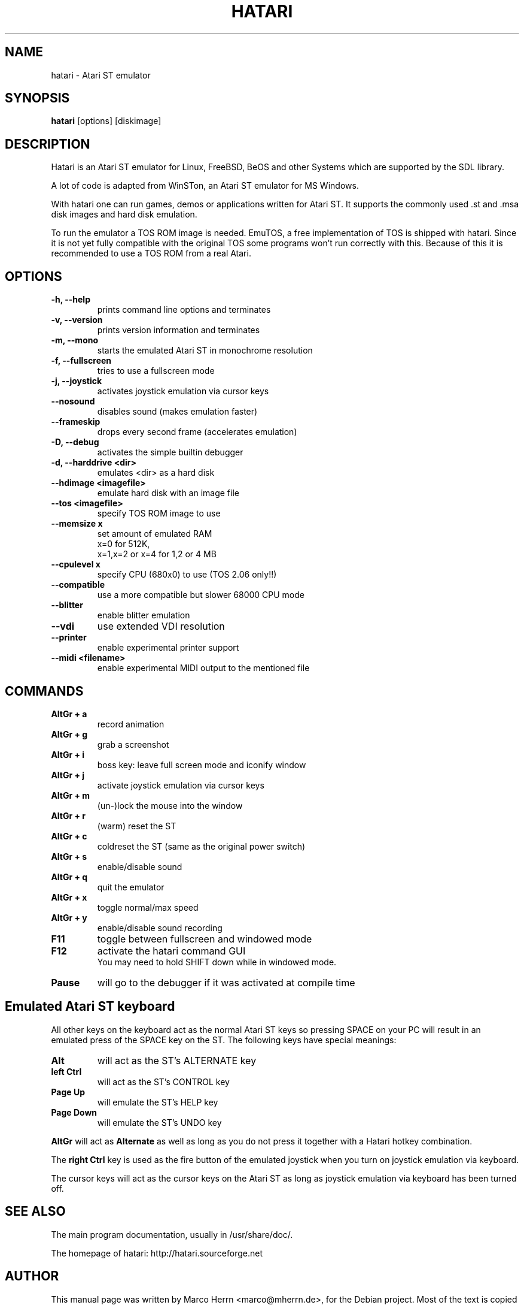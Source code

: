 .\" Hey, EMACS: -*- nroff -*-
.\" First parameter, NAME, should be all caps
.\" Second parameter, SECTION, should be 1-8, maybe w/ subsection
.\" other parameters are allowed: see man(7), man(1)
.TH "HATARI" "1" "2004-01-25" "Marco Herrn" ""
.\" Please adjust this date whenever revising the manpage.

.SH "NAME"
hatari \- Atari ST emulator
.SH "SYNOPSIS"
.B hatari
.RI  [options]
.RI  [diskimage]
.SH "DESCRIPTION"
Hatari is an Atari ST emulator for Linux, FreeBSD, BeOS and other Systems which are supported by the SDL library.
.PP
A lot of code is adapted from WinSTon, an Atari ST emulator for MS Windows.
.PP
With hatari one can run games, demos or applications written for Atari ST. It supports the commonly used .st and .msa disk images and hard disk emulation.
.PP
To run the emulator a TOS ROM image is needed. EmuTOS, a free implementation of TOS is shipped with hatari. Since it is not yet fully compatible with the original TOS some programs won't run correctly with this. Because of this it is recommended to use a TOS ROM from a real Atari.
.SH "OPTIONS"
.TP 
.B \-h, \-\-help
prints command line options and terminates
.TP 
.B \-v, \-\-version
prints version information and terminates
.TP 
.B \-m, \-\-mono
starts the emulated Atari ST in monochrome resolution
.TP 
.B \-f, \-\-fullscreen
tries to use a fullscreen mode
.TP 
.B \-j, \-\-joystick
activates joystick emulation via cursor keys
.TP 
.B \-\-nosound
disables sound (makes emulation faster)
.TP 
.B \-\-frameskip
drops every second frame (accelerates emulation)
.TP 
.B \-D, \-\-debug
activates the simple builtin debugger
.TP 
.B \-d, \-\-harddrive <dir>
emulates <dir> as a hard disk
.TP 
.B \-\-hdimage <imagefile>
emulate hard disk with an image file
.TP 
.B \-\-tos <imagefile>
specify TOS ROM image to use
.TP 
.B \-\-memsize x
set amount of emulated RAM
.br 
x=0 for 512K,
.br 
x=1,x=2 or x=4 for 1,2 or 4 MB
.TP 
.B 
\-\-cpulevel x
specify CPU (680x0) to use (TOS 2.06 only!!)
.TP 
.B 
\-\-compatible
use a more compatible but slower 68000 CPU mode
.TP 
.B 
\-\-blitter
enable blitter emulation
.TP 
.B 
\-\-vdi
use extended VDI resolution
.TP 
.B 
\-\-printer
enable experimental printer support
.TP 
.B 
\-\-midi <filename>
enable experimental MIDI output to the mentioned file

.SH "COMMANDS"
.TP
.B AltGr + a
record animation
.TP
.B AltGr + g
grab a screenshot
.TP
.B AltGr + i
boss key: leave full screen mode and iconify window
.TP
.B AltGr + j
activate joystick emulation via cursor keys
.TP
.B AltGr + m
(un-)lock the mouse into the window
.TP
.B AltGr + r
(warm) reset the ST
.TP
.B AltGr + c
coldreset the ST (same as the original power switch)
.TP
.B AltGr + s
enable/disable sound
.TP
.B AltGr + q
quit the emulator
.TP
.B AltGr + x
toggle normal/max speed
.TP
.B AltGr + y
enable/disable sound recording
.TP
.B F11
toggle between fullscreen and windowed mode
.TP
.B F12 
activate the hatari command GUI
.br
You may need to hold SHIFT down while in windowed mode.
.TP
.B Pause
will go to the debugger if it was activated at compile time

.SH Emulated Atari ST keyboard
All other keys on the keyboard act as the normal Atari ST keys so pressing SPACE on your PC will result in an emulated press of the SPACE key on the ST. The following keys have special meanings:
.TP
.B  Alt
will act as the ST's ALTERNATE key
.TP
.B  left Ctrl
will act as the ST's CONTROL key
.TP
.B  Page Up
will emulate the ST's HELP key
.TP
.B  Page Down
will emulate the ST's UNDO key
.PP
.B AltGr
will act as
.B Alternate
as well as long as you do not press it together with a Hatari hotkey combination. 

The 
.B right Ctrl
key is used as the fire button of the emulated joystick when you turn on joystick emulation via keyboard. 

The cursor keys will act as the cursor keys on the Atari ST as long as joystick emulation via keyboard has been turned off.

.SH "SEE ALSO"
The main program documentation, usually in /usr/share/doc/.
.PP
The homepage of hatari: http://hatari.sourceforge.net

.SH "AUTHOR"
This manual page was written by Marco Herrn <marco@mherrn.de>,
for the Debian project. Most of the text is copied from the official hatari manual.
